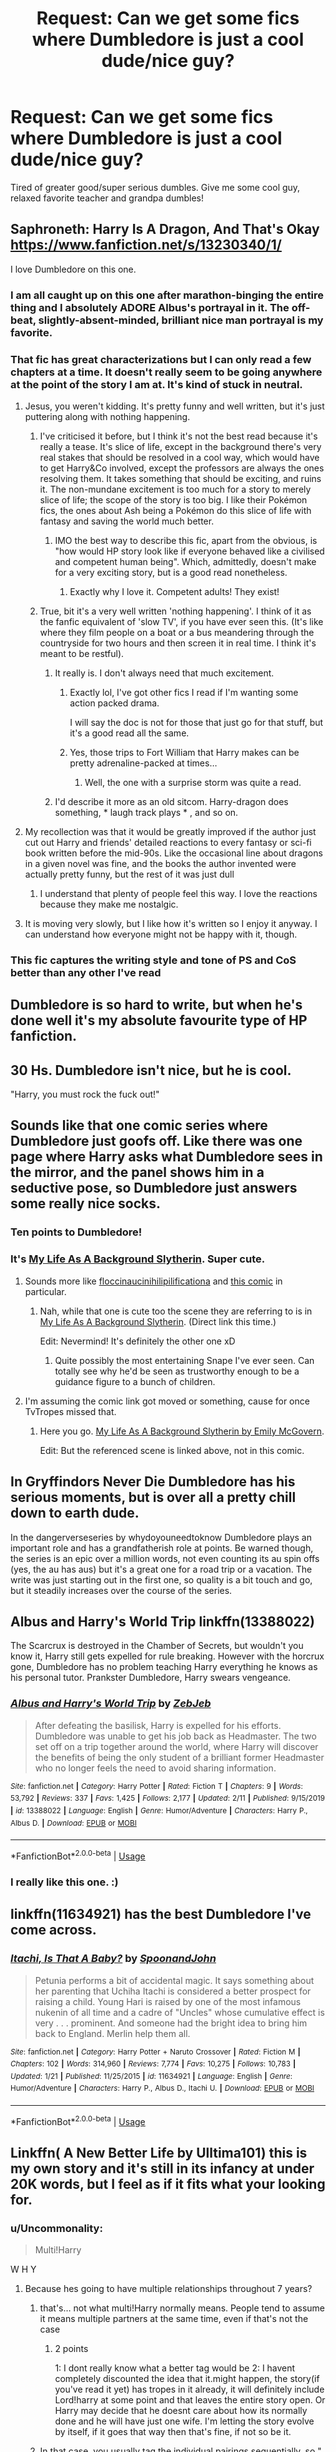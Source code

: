 #+TITLE: Request: Can we get some fics where Dumbledore is just a cool dude/nice guy?

* Request: Can we get some fics where Dumbledore is just a cool dude/nice guy?
:PROPERTIES:
:Author: flingerdinger
:Score: 167
:DateUnix: 1582476657.0
:DateShort: 2020-Feb-23
:FlairText: Request
:END:
Tired of greater good/super serious dumbles. Give me some cool guy, relaxed favorite teacher and grandpa dumbles!


** Saphroneth: Harry Is A Dragon, And That's Okay [[https://www.fanfiction.net/s/13230340/1/]]

I love Dumbledore on this one.
:PROPERTIES:
:Author: rosemarjoram
:Score: 59
:DateUnix: 1582478810.0
:DateShort: 2020-Feb-23
:END:

*** I am all caught up on this one after marathon-binging the entire thing and I absolutely ADORE Albus's portrayal in it. The off-beat, slightly-absent-minded, brilliant nice man portrayal is my favorite.
:PROPERTIES:
:Author: 4sleeveraincoat
:Score: 20
:DateUnix: 1582503537.0
:DateShort: 2020-Feb-24
:END:


*** That fic has great characterizations but I can only read a few chapters at a time. It doesn't really seem to be going anywhere at the point of the story I am at. It's kind of stuck in neutral.
:PROPERTIES:
:Author: LittleDinghy
:Score: 16
:DateUnix: 1582506689.0
:DateShort: 2020-Feb-24
:END:

**** Jesus, you weren't kidding. It's pretty funny and well written, but it's just puttering along with nothing happening.
:PROPERTIES:
:Author: themegaweirdthrow
:Score: 12
:DateUnix: 1582518758.0
:DateShort: 2020-Feb-24
:END:

***** I've criticised it before, but I think it's not the best read because it's really a tease. It's slice of life, except in the background there's very real stakes that should be resolved in a cool way, which would have to get Harry&Co involved, except the professors are always the ones resolving them. It takes something that should be exciting, and ruins it. The non-mundane excitement is too much for a story to merely slice of life; the scope of the story is too big. I like their Pokémon fics, the ones about Ash being a Pokémon do this slice of life with fantasy and saving the world much better.
:PROPERTIES:
:Author: SnowingSilently
:Score: 6
:DateUnix: 1582520605.0
:DateShort: 2020-Feb-24
:END:

****** IMO the best way to describe this fic, apart from the obvious, is "how would HP story look like if everyone behaved like a civilised and competent human being". Which, admittedly, doesn't make for a very exciting story, but is a good read nonetheless.
:PROPERTIES:
:Author: Von_Usedom
:Score: 14
:DateUnix: 1582529011.0
:DateShort: 2020-Feb-24
:END:

******* Exactly why I love it. Competent adults! They exist!
:PROPERTIES:
:Author: rosemarjoram
:Score: 7
:DateUnix: 1582565166.0
:DateShort: 2020-Feb-24
:END:


***** True, bit it's a very well written 'nothing happening'. I think of it as the fanfic equivalent of 'slow TV', if you have ever seen this. (It's like where they film people on a boat or a bus meandering through the countryside for two hours and then screen it in real time. I think it's meant to be restful).
:PROPERTIES:
:Author: snuffly22
:Score: 5
:DateUnix: 1582553125.0
:DateShort: 2020-Feb-24
:END:

****** It really is. I don't always need that much excitement.
:PROPERTIES:
:Author: rosemarjoram
:Score: 4
:DateUnix: 1582565204.0
:DateShort: 2020-Feb-24
:END:

******* Exactly lol, I've got other fics I read if I'm wanting some action packed drama.

I will say the doc is not for those that just go for that stuff, but it's a good read all the same.
:PROPERTIES:
:Author: DragonReader338
:Score: 2
:DateUnix: 1582689535.0
:DateShort: 2020-Feb-26
:END:


******* Yes, those trips to Fort William that Harry makes can be pretty adrenaline-packed at times...
:PROPERTIES:
:Author: snuffly22
:Score: 2
:DateUnix: 1582724214.0
:DateShort: 2020-Feb-26
:END:

******** Well, the one with a surprise storm was quite a read.
:PROPERTIES:
:Author: rosemarjoram
:Score: 2
:DateUnix: 1582726020.0
:DateShort: 2020-Feb-26
:END:


****** I'd describe it more as an old sitcom. Harry-dragon does something, * laugh track plays * , and so on.
:PROPERTIES:
:Author: DragonReader338
:Score: 1
:DateUnix: 1582689149.0
:DateShort: 2020-Feb-26
:END:


**** My recollection was that it would be greatly improved if the author just cut out Harry and friends' detailed reactions to every fantasy or sci-fi book written before the mid-90s. Like the occasional line about dragons in a given novel was fine, and the books the author invented were actually pretty funny, but the rest of it was just dull
:PROPERTIES:
:Author: Tsorovar
:Score: 5
:DateUnix: 1582535119.0
:DateShort: 2020-Feb-24
:END:

***** I understand that plenty of people feel this way. I love the reactions because they make me nostalgic.
:PROPERTIES:
:Author: rosemarjoram
:Score: 4
:DateUnix: 1582565246.0
:DateShort: 2020-Feb-24
:END:


**** It is moving very slowly, but I like how it's written so I enjoy it anyway. I can understand how everyone might not be happy with it, though.
:PROPERTIES:
:Author: rosemarjoram
:Score: 3
:DateUnix: 1582565101.0
:DateShort: 2020-Feb-24
:END:


*** This fic captures the writing style and tone of PS and CoS better than any other I've read
:PROPERTIES:
:Author: Falliant
:Score: 5
:DateUnix: 1582515238.0
:DateShort: 2020-Feb-24
:END:


** Dumbledore is so hard to write, but when he's done well it's my absolute favourite type of HP fanfiction.
:PROPERTIES:
:Author: alice_op
:Score: 25
:DateUnix: 1582491584.0
:DateShort: 2020-Feb-24
:END:


** 30 Hs. Dumbledore isn't nice, but he is cool.

"Harry, you must rock the fuck out!"
:PROPERTIES:
:Author: _ASG_
:Score: 19
:DateUnix: 1582493366.0
:DateShort: 2020-Feb-24
:END:


** Sounds like that one comic series where Dumbledore just goofs off. Like there was one page where Harry asks what Dumbledore sees in the mirror, and the panel shows him in a seductive pose, so Dumbledore just answers some really nice socks.
:PROPERTIES:
:Author: FangOfDrknss
:Score: 30
:DateUnix: 1582491853.0
:DateShort: 2020-Feb-24
:END:

*** Ten points to Dumbledore!
:PROPERTIES:
:Author: Impulse92
:Score: 18
:DateUnix: 1582493059.0
:DateShort: 2020-Feb-24
:END:


*** It's [[https://tvtropes.org/pmwiki/pmwiki.php/Webcomic/MyLifeAsABackgroundSlytherin][My Life As A Background Slytherin]]. Super cute.
:PROPERTIES:
:Author: DearDeathDay
:Score: 13
:DateUnix: 1582496486.0
:DateShort: 2020-Feb-24
:END:

**** Sounds more like [[https://floccinaucinihilipilificationa.tumblr.com/tagged/harry-potter][floccinaucinihilipilificationa]] and [[https://floccinaucinihilipilificationa.tumblr.com/post/102292682900][this comic]] in particular.
:PROPERTIES:
:Author: sonikkuruzu
:Score: 16
:DateUnix: 1582500948.0
:DateShort: 2020-Feb-24
:END:

***** Nah, while that one is cute too the scene they are referring to is in [[https://www.emilymcgovern.com/my-life-as-a-background-slytherin/][My Life As A Background Slytherin]]. (Direct link this time.)

Edit: Nevermind! It's definitely the other one xD
:PROPERTIES:
:Author: DearDeathDay
:Score: 5
:DateUnix: 1582505897.0
:DateShort: 2020-Feb-24
:END:

****** Quite possibly the most entertaining Snape I've ever seen. Can totally see why he'd be seen as trustworthy enough to be a guidance figure to a bunch of children.
:PROPERTIES:
:Author: LMeire
:Score: 3
:DateUnix: 1582523371.0
:DateShort: 2020-Feb-24
:END:


**** I'm assuming the comic link got moved or something, cause for once TvTropes missed that.
:PROPERTIES:
:Author: FangOfDrknss
:Score: 2
:DateUnix: 1582498410.0
:DateShort: 2020-Feb-24
:END:

***** Here you go. [[https://www.emilymcgovern.com/my-life-as-a-background-slytherin/][My Life As A Background Slytherin by Emily McGovern]].

Edit: But the referenced scene is linked above, not in this comic.
:PROPERTIES:
:Author: DearDeathDay
:Score: 2
:DateUnix: 1582505936.0
:DateShort: 2020-Feb-24
:END:


** In Gryffindors Never Die Dumbledore has his serious moments, but is over all a pretty chill down to earth dude.

In the dangerverseseries by whydoyouneedtoknow Dumbledore plays an important role and has a grandfatherish role at points. Be warned though, the series is an epic over a million words, not even counting its au spin offs (yes, the au has aus) but it's a great one for a road trip or a vacation. The write was just starting out in the first one, so quality is a bit touch and go, but it steadily increases over the course of the series.
:PROPERTIES:
:Author: difinity1
:Score: 13
:DateUnix: 1582494138.0
:DateShort: 2020-Feb-24
:END:


** Albus and Harry's World Trip linkffn(13388022)

The Scarcrux is destroyed in the Chamber of Secrets, but wouldn't you know it, Harry still gets expelled for rule breaking. However with the horcrux gone, Dumbledore has no problem teaching Harry everything he knows as his personal tutor. Prankster Dumbledore, Harry swears vengeance.
:PROPERTIES:
:Author: streakermaximus
:Score: 18
:DateUnix: 1582499887.0
:DateShort: 2020-Feb-24
:END:

*** [[https://www.fanfiction.net/s/13388022/1/][*/Albus and Harry's World Trip/*]] by [[https://www.fanfiction.net/u/10283561/ZebJeb][/ZebJeb/]]

#+begin_quote
  After defeating the basilisk, Harry is expelled for his efforts. Dumbledore was unable to get his job back as Headmaster. The two set off on a trip together around the world, where Harry will discover the benefits of being the only student of a brilliant former Headmaster who no longer feels the need to avoid sharing information.
#+end_quote

^{/Site/:} ^{fanfiction.net} ^{*|*} ^{/Category/:} ^{Harry} ^{Potter} ^{*|*} ^{/Rated/:} ^{Fiction} ^{T} ^{*|*} ^{/Chapters/:} ^{9} ^{*|*} ^{/Words/:} ^{53,792} ^{*|*} ^{/Reviews/:} ^{337} ^{*|*} ^{/Favs/:} ^{1,425} ^{*|*} ^{/Follows/:} ^{2,177} ^{*|*} ^{/Updated/:} ^{2/11} ^{*|*} ^{/Published/:} ^{9/15/2019} ^{*|*} ^{/id/:} ^{13388022} ^{*|*} ^{/Language/:} ^{English} ^{*|*} ^{/Genre/:} ^{Humor/Adventure} ^{*|*} ^{/Characters/:} ^{Harry} ^{P.,} ^{Albus} ^{D.} ^{*|*} ^{/Download/:} ^{[[http://www.ff2ebook.com/old/ffn-bot/index.php?id=13388022&source=ff&filetype=epub][EPUB]]} ^{or} ^{[[http://www.ff2ebook.com/old/ffn-bot/index.php?id=13388022&source=ff&filetype=mobi][MOBI]]}

--------------

*FanfictionBot*^{2.0.0-beta} | [[https://github.com/tusing/reddit-ffn-bot/wiki/Usage][Usage]]
:PROPERTIES:
:Author: FanfictionBot
:Score: 10
:DateUnix: 1582499902.0
:DateShort: 2020-Feb-24
:END:


*** I really like this one. :)
:PROPERTIES:
:Author: raveninthewind84
:Score: 3
:DateUnix: 1582694887.0
:DateShort: 2020-Feb-26
:END:


** linkffn(11634921) has the best Dumbledore I've come across.
:PROPERTIES:
:Score: 10
:DateUnix: 1582498889.0
:DateShort: 2020-Feb-24
:END:

*** [[https://www.fanfiction.net/s/11634921/1/][*/Itachi, Is That A Baby?/*]] by [[https://www.fanfiction.net/u/7288663/SpoonandJohn][/SpoonandJohn/]]

#+begin_quote
  Petunia performs a bit of accidental magic. It says something about her parenting that Uchiha Itachi is considered a better prospect for raising a child. Young Hari is raised by one of the most infamous nukenin of all time and a cadre of "Uncles" whose cumulative effect is very . . . prominent. And someone had the bright idea to bring him back to England. Merlin help them all.
#+end_quote

^{/Site/:} ^{fanfiction.net} ^{*|*} ^{/Category/:} ^{Harry} ^{Potter} ^{+} ^{Naruto} ^{Crossover} ^{*|*} ^{/Rated/:} ^{Fiction} ^{M} ^{*|*} ^{/Chapters/:} ^{102} ^{*|*} ^{/Words/:} ^{314,960} ^{*|*} ^{/Reviews/:} ^{7,774} ^{*|*} ^{/Favs/:} ^{10,275} ^{*|*} ^{/Follows/:} ^{10,783} ^{*|*} ^{/Updated/:} ^{1/21} ^{*|*} ^{/Published/:} ^{11/25/2015} ^{*|*} ^{/id/:} ^{11634921} ^{*|*} ^{/Language/:} ^{English} ^{*|*} ^{/Genre/:} ^{Humor/Adventure} ^{*|*} ^{/Characters/:} ^{Harry} ^{P.,} ^{Albus} ^{D.,} ^{Itachi} ^{U.} ^{*|*} ^{/Download/:} ^{[[http://www.ff2ebook.com/old/ffn-bot/index.php?id=11634921&source=ff&filetype=epub][EPUB]]} ^{or} ^{[[http://www.ff2ebook.com/old/ffn-bot/index.php?id=11634921&source=ff&filetype=mobi][MOBI]]}

--------------

*FanfictionBot*^{2.0.0-beta} | [[https://github.com/tusing/reddit-ffn-bot/wiki/Usage][Usage]]
:PROPERTIES:
:Author: FanfictionBot
:Score: 3
:DateUnix: 1582498903.0
:DateShort: 2020-Feb-24
:END:


** Linkffn( A New Better Life by Ulltima101) this is my own story and it's still in its infancy at under 20K words, but I feel as if it fits what your looking for.
:PROPERTIES:
:Author: Ulltima1001
:Score: 12
:DateUnix: 1582482485.0
:DateShort: 2020-Feb-23
:END:

*** u/Uncommonality:
#+begin_quote
  Multi!Harry
#+end_quote

W H Y
:PROPERTIES:
:Author: Uncommonality
:Score: 21
:DateUnix: 1582496512.0
:DateShort: 2020-Feb-24
:END:

**** Because hes going to have multiple relationships throughout 7 years?
:PROPERTIES:
:Author: Ulltima1001
:Score: 6
:DateUnix: 1582496719.0
:DateShort: 2020-Feb-24
:END:

***** that's... not what multi!Harry normally means. People tend to assume it means multiple partners at the same time, even if that's not the case
:PROPERTIES:
:Author: rocketguy2
:Score: 35
:DateUnix: 1582497189.0
:DateShort: 2020-Feb-24
:END:

****** 2 points

1: I dont really know what a better tag would be 2: I havent completely discounted the idea that it.might happen, the story(if you've read it yet) has tropes in it already, it will definitely include Lord!harry at some point and that leaves the entire story open. Or Harry may decide that he doesnt care about how its normally done and he will have just one wife. I'm letting the story evolve by itself, if it goes that way then that's fine, if not so be it.
:PROPERTIES:
:Author: Ulltima1001
:Score: 3
:DateUnix: 1582497379.0
:DateShort: 2020-Feb-24
:END:


***** In that case, you usually tag the individual pairings sequentially, so "[Draco/Apple], [Draco/Potato], [Draco/Pineapple]".

Multi!Harry usually means a shitty harem/concubine-bond fic.
:PROPERTIES:
:Author: Uncommonality
:Score: 33
:DateUnix: 1582497305.0
:DateShort: 2020-Feb-24
:END:

****** See my other reply, the story is freely evolving if it.moves that way I wanted the tag there, but either way he will have multiple partners just maybe not at the same time, maybe at the same time. I dont know that's like 5 book years down the line and I've spent 20K words representing school start to October 31. Also if it does go that way I sincerely will try not make it a shitty harem/concubine fic
:PROPERTIES:
:Author: Ulltima1001
:Score: -8
:DateUnix: 1582497550.0
:DateShort: 2020-Feb-24
:END:


*** [[https://www.fanfiction.net/s/13270559/1/][*/A New Better Life/*]] by [[https://www.fanfiction.net/u/6540824/Ulltima101][/Ulltima101/]]

#+begin_quote
  A re-imagining of Harry's life where he applies himself a little bit more, works a little harder, and gets closer to more people than just Ron and Hermione. Smartish!Harry, Grey!Harry, Multi!Harry, Good!Dumbledore, Draco!Bashing. Adult content later
#+end_quote

^{/Site/:} ^{fanfiction.net} ^{*|*} ^{/Category/:} ^{Harry} ^{Potter} ^{*|*} ^{/Rated/:} ^{Fiction} ^{M} ^{*|*} ^{/Chapters/:} ^{8} ^{*|*} ^{/Words/:} ^{19,515} ^{*|*} ^{/Reviews/:} ^{45} ^{*|*} ^{/Favs/:} ^{229} ^{*|*} ^{/Follows/:} ^{442} ^{*|*} ^{/Updated/:} ^{2/9} ^{*|*} ^{/Published/:} ^{4/25/2019} ^{*|*} ^{/id/:} ^{13270559} ^{*|*} ^{/Language/:} ^{English} ^{*|*} ^{/Genre/:} ^{Adventure/Romance} ^{*|*} ^{/Characters/:} ^{Harry} ^{P.,} ^{Hermione} ^{G.,} ^{Fleur} ^{D.} ^{*|*} ^{/Download/:} ^{[[http://www.ff2ebook.com/old/ffn-bot/index.php?id=13270559&source=ff&filetype=epub][EPUB]]} ^{or} ^{[[http://www.ff2ebook.com/old/ffn-bot/index.php?id=13270559&source=ff&filetype=mobi][MOBI]]}

--------------

*FanfictionBot*^{2.0.0-beta} | [[https://github.com/tusing/reddit-ffn-bot/wiki/Usage][Usage]]
:PROPERTIES:
:Author: FanfictionBot
:Score: 1
:DateUnix: 1582482505.0
:DateShort: 2020-Feb-23
:END:


** I have quite enjoyed the Child of Hogwarts series by AimeretVivre. Features Warm!Caring!Dumbledore & McGonagall, Better!Snape and even conversations with Gellert Grindelwald!

[[https://www.fanfiction.net/s/11829846/1/Child-of-Hogwarts-Part-I-The-Lion-the-Snake-and-the-Chamber]] - First in a series of canon-based stories, which will follow Harry Potter from the summer before COS through Hogwarts. When Harry returns to the Dursleys after the events of PS, his summer gets off to a terrible start. Albus intervenes, taking Harry back to the castle. Come see how multiple POVs and changing relationships slowly shape Harry's world! Mentorship; Training; Adventure. 216,924 words.

[[https://www.fanfiction.net/s/11936311/1/Child-of-Hogwarts-Part-II-The-Marauder-Legacy]] - Sequel to COH, Part I. Follows Harry through Year Three at Hogwarts. See Part I for the premise... With Remus Lupin returned to Britain and Sirius Black on the move, Harry, Albus, Minerva and Severus continue to adjust to their changing realities and prepare for an uncertain future... while the ghosts of their pasts refuse to lie dormant. Mentorship; Training; Adventure. 438,961 words.

[[https://www.fanfiction.net/s/12462574/1/Child-of-Hogwarts-Part-III-The-Master-of-Death]] - Third in the COH series; sequel to 'Part II: The Marauder Legacy.' Follows Harry through the summer and into year four. As the dawn of war draws closer and international students pour into Hogwarts, Harry faces his greatest challenges yet; Severus struggles with the imminent return of an unwanted assignment; and Albus balances the Dark Lords of past and present. Updated 2/14/20 - 395,183 words so far.
:PROPERTIES:
:Author: Isebas
:Score: 6
:DateUnix: 1582498672.0
:DateShort: 2020-Feb-24
:END:


** linkffn(Dear Order) <--- hilarious and also has a sequel

linkffn(The Denarian Renegade) <--- more of a comrade and teacher

linkffn(Through The Veil) <--- at most times at least.
:PROPERTIES:
:Author: BionicleKid
:Score: 4
:DateUnix: 1582501234.0
:DateShort: 2020-Feb-24
:END:

*** [[https://www.fanfiction.net/s/3157478/1/][*/Dear Order/*]] by [[https://www.fanfiction.net/u/197476/SilverWolf7007][/SilverWolf7007/]]

#+begin_quote
  "I'm still alive, as you may surmise from this note. Of course, I could be dead and someone is faking the letter to fool you..." Harry is NOT happy about being left at Privet Drive all summer with no one to talk to.
#+end_quote

^{/Site/:} ^{fanfiction.net} ^{*|*} ^{/Category/:} ^{Harry} ^{Potter} ^{*|*} ^{/Rated/:} ^{Fiction} ^{K+} ^{*|*} ^{/Chapters/:} ^{22} ^{*|*} ^{/Words/:} ^{29,689} ^{*|*} ^{/Reviews/:} ^{7,063} ^{*|*} ^{/Favs/:} ^{14,158} ^{*|*} ^{/Follows/:} ^{11,391} ^{*|*} ^{/Updated/:} ^{9/19/2016} ^{*|*} ^{/Published/:} ^{9/17/2006} ^{*|*} ^{/Status/:} ^{Complete} ^{*|*} ^{/id/:} ^{3157478} ^{*|*} ^{/Language/:} ^{English} ^{*|*} ^{/Genre/:} ^{Humor} ^{*|*} ^{/Characters/:} ^{Harry} ^{P.,} ^{Hermione} ^{G.,} ^{Luna} ^{L.} ^{*|*} ^{/Download/:} ^{[[http://www.ff2ebook.com/old/ffn-bot/index.php?id=3157478&source=ff&filetype=epub][EPUB]]} ^{or} ^{[[http://www.ff2ebook.com/old/ffn-bot/index.php?id=3157478&source=ff&filetype=mobi][MOBI]]}

--------------

[[https://www.fanfiction.net/s/3473224/1/][*/The Denarian Renegade/*]] by [[https://www.fanfiction.net/u/524094/Shezza][/Shezza/]]

#+begin_quote
  By the age of seven, Harry Potter hated his home, his relatives and his life. However, an ancient demonic artefact has granted him the powers of a Fallen and now he will let nothing stop him in his quest for power. AU: Slight Xover with Dresden Files
#+end_quote

^{/Site/:} ^{fanfiction.net} ^{*|*} ^{/Category/:} ^{Harry} ^{Potter} ^{*|*} ^{/Rated/:} ^{Fiction} ^{M} ^{*|*} ^{/Chapters/:} ^{38} ^{*|*} ^{/Words/:} ^{234,997} ^{*|*} ^{/Reviews/:} ^{2,058} ^{*|*} ^{/Favs/:} ^{5,175} ^{*|*} ^{/Follows/:} ^{2,195} ^{*|*} ^{/Updated/:} ^{10/25/2007} ^{*|*} ^{/Published/:} ^{4/3/2007} ^{*|*} ^{/Status/:} ^{Complete} ^{*|*} ^{/id/:} ^{3473224} ^{*|*} ^{/Language/:} ^{English} ^{*|*} ^{/Genre/:} ^{Supernatural/Adventure} ^{*|*} ^{/Characters/:} ^{Harry} ^{P.} ^{*|*} ^{/Download/:} ^{[[http://www.ff2ebook.com/old/ffn-bot/index.php?id=3473224&source=ff&filetype=epub][EPUB]]} ^{or} ^{[[http://www.ff2ebook.com/old/ffn-bot/index.php?id=3473224&source=ff&filetype=mobi][MOBI]]}

--------------

[[https://www.fanfiction.net/s/13206329/1/][*/Through the Veil/*]] by [[https://www.fanfiction.net/u/12022188/darienqmk][/darienqmk/]]

#+begin_quote
  Two alcoholic men decide to jump through the Veil. This takes them back to August 1st, 1993. They don't have much to lose, anyway - the only thing left to do is to go around and piss everyone off, true Marauder fashion. So they do exactly that.
#+end_quote

^{/Site/:} ^{fanfiction.net} ^{*|*} ^{/Category/:} ^{Harry} ^{Potter} ^{*|*} ^{/Rated/:} ^{Fiction} ^{T} ^{*|*} ^{/Chapters/:} ^{20} ^{*|*} ^{/Words/:} ^{115,525} ^{*|*} ^{/Reviews/:} ^{192} ^{*|*} ^{/Favs/:} ^{710} ^{*|*} ^{/Follows/:} ^{634} ^{*|*} ^{/Updated/:} ^{6/13/2019} ^{*|*} ^{/Published/:} ^{2/13/2019} ^{*|*} ^{/Status/:} ^{Complete} ^{*|*} ^{/id/:} ^{13206329} ^{*|*} ^{/Language/:} ^{English} ^{*|*} ^{/Genre/:} ^{Adventure/Humor} ^{*|*} ^{/Characters/:} ^{Harry} ^{P.,} ^{Ron} ^{W.} ^{*|*} ^{/Download/:} ^{[[http://www.ff2ebook.com/old/ffn-bot/index.php?id=13206329&source=ff&filetype=epub][EPUB]]} ^{or} ^{[[http://www.ff2ebook.com/old/ffn-bot/index.php?id=13206329&source=ff&filetype=mobi][MOBI]]}

--------------

*FanfictionBot*^{2.0.0-beta} | [[https://github.com/tusing/reddit-ffn-bot/wiki/Usage][Usage]]
:PROPERTIES:
:Author: FanfictionBot
:Score: 2
:DateUnix: 1582501264.0
:DateShort: 2020-Feb-24
:END:


** I don't like bashing of any kind, it always shows incompetency of the author, but even I have to admit that some of his actions just don't add up. Having said that linkao3(The Accidental Animagus by White_Squirrel) tries hard to explain his actions, and I really like his version in linkffn(Honour Thy Blood by TheBlack'sResurgence) (chapter 8; I have serious reservations about other parts of the story).
:PROPERTIES:
:Author: ceplma
:Score: 13
:DateUnix: 1582482205.0
:DateShort: 2020-Feb-23
:END:

*** I personally really enjoyed Honour Thy Blood, but if you didn't enjoy it, the author is rewriting the story to fix some of it's problems. So maybe you will enjoy the new version more.
:PROPERTIES:
:Author: LikeGoBeThyself
:Score: 8
:DateUnix: 1582492328.0
:DateShort: 2020-Feb-24
:END:

**** It is just personal, I don't like super!Harry and (at least ideal) cross-overs between HP and superheroes. I know some people like it and they try to force HP into one, but I don't.
:PROPERTIES:
:Author: ceplma
:Score: 6
:DateUnix: 1582492663.0
:DateShort: 2020-Feb-24
:END:

***** Ah well, then it will probably change nothing about your opinion of it. Everybody likes what they like, that's the best part about fanfiction.
:PROPERTIES:
:Author: LikeGoBeThyself
:Score: 2
:DateUnix: 1582492741.0
:DateShort: 2020-Feb-24
:END:


*** [[https://archiveofourown.org/works/14078862][*/The Accidental Animagus/*]] by [[https://www.archiveofourown.org/users/White_Squirrel/pseuds/White_Squirrel][/White_Squirrel/]]

#+begin_quote
  Harry escapes the Dursleys with a unique bout of accidental magic and eventually winds up at the Grangers' house. Now, he has what he always wanted: a loving family---and he'll need their help to take on the magical world and vanquish the dark lord who has pursued him from birth. Years 1-4.
#+end_quote

^{/Site/:} ^{Archive} ^{of} ^{Our} ^{Own} ^{*|*} ^{/Fandom/:} ^{Harry} ^{Potter} ^{-} ^{J.} ^{K.} ^{Rowling} ^{*|*} ^{/Published/:} ^{2018-03-24} ^{*|*} ^{/Completed/:} ^{2018-04-07} ^{*|*} ^{/Words/:} ^{666696} ^{*|*} ^{/Chapters/:} ^{112/112} ^{*|*} ^{/Comments/:} ^{480} ^{*|*} ^{/Kudos/:} ^{1274} ^{*|*} ^{/Bookmarks/:} ^{317} ^{*|*} ^{/Hits/:} ^{40311} ^{*|*} ^{/ID/:} ^{14078862} ^{*|*} ^{/Download/:} ^{[[https://archiveofourown.org/downloads/14078862/The%20Accidental%20Animagus.epub?updated_at=1577064188][EPUB]]} ^{or} ^{[[https://archiveofourown.org/downloads/14078862/The%20Accidental%20Animagus.mobi?updated_at=1577064188][MOBI]]}

--------------

[[https://www.fanfiction.net/s/12155794/1/][*/Honour Thy Blood/*]] by [[https://www.fanfiction.net/u/8024050/TheBlack-sResurgence][/TheBlack'sResurgence/]]

#+begin_quote
  Beginning in the graveyard, Harry fails to reach the cup to escape but is saved by an unexpected person thought long dead. Harry learns what it is to be a Potter and starts his journey to finish Voldemort once and for all. NO SLASH. Rated M for language, gore etch. A story of realism and Harry coming into his own.
#+end_quote

^{/Site/:} ^{fanfiction.net} ^{*|*} ^{/Category/:} ^{Harry} ^{Potter} ^{*|*} ^{/Rated/:} ^{Fiction} ^{M} ^{*|*} ^{/Chapters/:} ^{21} ^{*|*} ^{/Words/:} ^{307,702} ^{*|*} ^{/Reviews/:} ^{2,079} ^{*|*} ^{/Favs/:} ^{9,593} ^{*|*} ^{/Follows/:} ^{5,058} ^{*|*} ^{/Updated/:} ^{2/3/2019} ^{*|*} ^{/Published/:} ^{9/19/2016} ^{*|*} ^{/Status/:} ^{Complete} ^{*|*} ^{/id/:} ^{12155794} ^{*|*} ^{/Language/:} ^{English} ^{*|*} ^{/Genre/:} ^{Drama/Romance} ^{*|*} ^{/Characters/:} ^{<Harry} ^{P.,} ^{Daphne} ^{G.>} ^{*|*} ^{/Download/:} ^{[[http://www.ff2ebook.com/old/ffn-bot/index.php?id=12155794&source=ff&filetype=epub][EPUB]]} ^{or} ^{[[http://www.ff2ebook.com/old/ffn-bot/index.php?id=12155794&source=ff&filetype=mobi][MOBI]]}

--------------

*FanfictionBot*^{2.0.0-beta} | [[https://github.com/tusing/reddit-ffn-bot/wiki/Usage][Usage]]
:PROPERTIES:
:Author: FanfictionBot
:Score: 1
:DateUnix: 1582482230.0
:DateShort: 2020-Feb-23
:END:


** This fic, time traveling James II pretending to be a staff member in the marauders era, genuinely has one of my favourite Dumbledores (The Once and Future Headmaster's young Dumbledore is my second favourite). It also handles his sexuality really well without giving him a love interest.

linkffn([[https://m.fanfiction.net/s/5344250/1/Time-Between-Us]])
:PROPERTIES:
:Score: 3
:DateUnix: 1582499193.0
:DateShort: 2020-Feb-24
:END:

*** [[https://www.fanfiction.net/s/5344250/1/][*/Time Between Us/*]] by [[https://www.fanfiction.net/u/245085/C-Queen][/C.Queen/]]

#+begin_quote
  Twenty one year old James Sirius Potter never expected to go back in time to the seventh year of the Marauders. And he certainly never expected to fall in love there. But James doesn't belong, and the fate of Sirius Black has already been written.
#+end_quote

^{/Site/:} ^{fanfiction.net} ^{*|*} ^{/Category/:} ^{Harry} ^{Potter} ^{*|*} ^{/Rated/:} ^{Fiction} ^{T} ^{*|*} ^{/Chapters/:} ^{32} ^{*|*} ^{/Words/:} ^{101,906} ^{*|*} ^{/Reviews/:} ^{443} ^{*|*} ^{/Favs/:} ^{496} ^{*|*} ^{/Follows/:} ^{314} ^{*|*} ^{/Updated/:} ^{10/28/2011} ^{*|*} ^{/Published/:} ^{8/30/2009} ^{*|*} ^{/Status/:} ^{Complete} ^{*|*} ^{/id/:} ^{5344250} ^{*|*} ^{/Language/:} ^{English} ^{*|*} ^{/Genre/:} ^{Romance/Family} ^{*|*} ^{/Characters/:} ^{Sirius} ^{B.,} ^{James} ^{S.} ^{P.} ^{*|*} ^{/Download/:} ^{[[http://www.ff2ebook.com/old/ffn-bot/index.php?id=5344250&source=ff&filetype=epub][EPUB]]} ^{or} ^{[[http://www.ff2ebook.com/old/ffn-bot/index.php?id=5344250&source=ff&filetype=mobi][MOBI]]}

--------------

*FanfictionBot*^{2.0.0-beta} | [[https://github.com/tusing/reddit-ffn-bot/wiki/Usage][Usage]]
:PROPERTIES:
:Author: FanfictionBot
:Score: 1
:DateUnix: 1582499207.0
:DateShort: 2020-Feb-24
:END:


** Lightning Dragon's Roar linkffn (10681251) by Zero Rewind. Bunch of crossovers, originally with Fairy Tail, but Dumbles helps him train in “detention”
:PROPERTIES:
:Author: The-Apprentice-Autho
:Score: 3
:DateUnix: 1582500505.0
:DateShort: 2020-Feb-24
:END:


** Short but sweet: The Petrov Gambit by OlegGunnarsson linkffn(13308375)
:PROPERTIES:
:Author: JennaSayquah
:Score: 2
:DateUnix: 1582730379.0
:DateShort: 2020-Feb-26
:END:

*** [[https://www.fanfiction.net/s/13308375/1/][*/The Petrov Gambit/*]] by [[https://www.fanfiction.net/u/10654210/OlegGunnarsson][/OlegGunnarsson/]]

#+begin_quote
  Albus Dumbledore decides to do everything he can to make sure that young Harry Potter enjoys his childhood. Things, as it turns out, get just a little bit out of hand. One-Shot.
#+end_quote

^{/Site/:} ^{fanfiction.net} ^{*|*} ^{/Category/:} ^{Harry} ^{Potter} ^{*|*} ^{/Rated/:} ^{Fiction} ^{K} ^{*|*} ^{/Words/:} ^{3,765} ^{*|*} ^{/Reviews/:} ^{22} ^{*|*} ^{/Favs/:} ^{183} ^{*|*} ^{/Follows/:} ^{52} ^{*|*} ^{/Published/:} ^{6/10/2019} ^{*|*} ^{/Status/:} ^{Complete} ^{*|*} ^{/id/:} ^{13308375} ^{*|*} ^{/Language/:} ^{English} ^{*|*} ^{/Genre/:} ^{Humor} ^{*|*} ^{/Characters/:} ^{Harry} ^{P.,} ^{Albus} ^{D.} ^{*|*} ^{/Download/:} ^{[[http://www.ff2ebook.com/old/ffn-bot/index.php?id=13308375&source=ff&filetype=epub][EPUB]]} ^{or} ^{[[http://www.ff2ebook.com/old/ffn-bot/index.php?id=13308375&source=ff&filetype=mobi][MOBI]]}

--------------

*FanfictionBot*^{2.0.0-beta} | [[https://github.com/tusing/reddit-ffn-bot/wiki/Usage][Usage]]
:PROPERTIES:
:Author: FanfictionBot
:Score: 2
:DateUnix: 1582730404.0
:DateShort: 2020-Feb-26
:END:


** [[https://www.fanfiction.net/s/10851278/1/Nobody-told-Me-the-rules]]

​

Kind of a crackfic but a really cool dumbledore.

​

[[https://www.fanfiction.net/s/11517217/19/The-%C5%8Ctsutsuki-Transmigrant]]

​

cool dumbledore, He starts off like normal but it quickly goes away, he is still manipulative but not to the level of bashing. plus he will stop trying to get harry killed.
:PROPERTIES:
:Author: jake95044
:Score: 1
:DateUnix: 1582502458.0
:DateShort: 2020-Feb-24
:END:


** Dumbledore is sorta cool and dumb in a silly way in this fanfiction He's not the main part of the plot but here ya go

[[https://m.fanfiction.net/s/5483280/1/Harry-Potter-and-the-Champion-s-Champion]]
:PROPERTIES:
:Author: Queen-Ham
:Score: 1
:DateUnix: 1582504894.0
:DateShort: 2020-Feb-24
:END:

